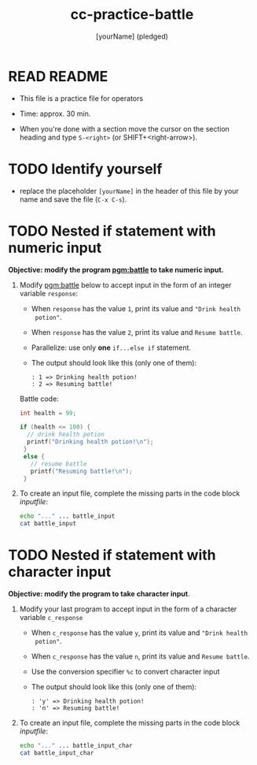 #+title: cc-practice-battle
#+AUTHOR: [yourName] (pledged)
#+startup: overview hideblocks indent
#+PROPERTY: header-args:C :main yes :includes <stdio.h> :results output :exports both :comments both
* READ README

- This file is a practice file for operators

- Time: approx. 30 min.

- When you're done with a section move the cursor on the section
  heading and type ~S-<right>~ (or SHIFT+<right-arrow>).

* TODO Identify yourself

- replace the placeholder ~[yourName]~ in the header of this file by
  your name and save the file (~C-x C-s~).

* TODO Nested if statement with numeric input

*Objective: modify the program [[pgm:battle]] to take numeric input.*

1) Modify [[pgm:battle]] below to accept input in the form of an integer
   variable ~response~:
   - When ~response~ has the value ~1~, print its value and ~"Drink health
     potion"~.
   - When ~response~ has the value ~2~, print its value and ~Resume battle~.
   - Parallelize: use only *one* ~if...else if~ statement.
   - The output should look like this (only one of them):
     #+begin_example
     : 1 => Drinking health potion!
     : 2 => Resuming battle!
     #+end_example

   Battle code:
   #+name: pgm:battle
   #+begin_src C
     int health = 99;

     if (health <= 100) {
       // drink health potion
       printf("Drinking health potion!\n");
      }
      else {
        // resume battle
        printf("Resuming battle!\n");
      }
   #+end_src
     
2) To create an input file, complete the missing parts in the code
   block [[inputfile]]:

   #+name: inputfile
   #+begin_src bash
     echo "..." ... battle_input
     cat battle_input
   #+end_src

* TODO Nested if statement with character input

*Objective: modify the program to take character input*.

1) Modify your last program to accept input in the form of a character
   variable ~c_response~
   - When ~c_response~ has the value ~y~, print its value and ~"Drink health
     potion"~.
   - When ~c_response~ has the value ~n~, print its value and ~Resume battle~.
   - Use the conversion specifier ~%c~ to convert character input
   - The output should look like this (only one of them):
     #+begin_example
     : 'y' => Drinking health potion!
     : 'n' => Resuming battle!
     #+end_example

2) To create an input file, complete the missing parts in the code
   block [[inputfile]]:

   #+name: inputfile_char
   #+begin_src bash
     echo "..." ... battle_input_char
     cat battle_input_char
   #+end_src

